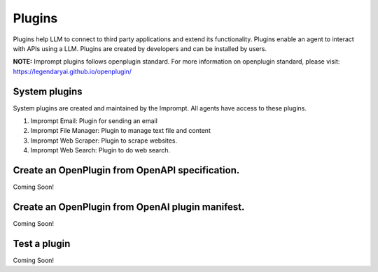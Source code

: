 ============================
Plugins
============================

Plugins help LLM to connect to third party applications and extend its functionality.
Plugins enable an agent to interact with APIs using a LLM.
Plugins are created by developers and can be installed by users.

**NOTE:** Imprompt plugins follows openplugin standard. For more information on openplugin standard, please visit: https://legendaryai.github.io/openplugin/

System plugins
================

System plugins are created and maintained by the Imprompt. All agents have access to these plugins.

1. Imprompt Email: Plugin for sending an email
2. Imprompt File Manager: Plugin to manage text file and content
3. Imprompt Web Scraper: Plugin to scrape websites.
4. Imprompt Web Search: Plugin to do web search.


Create an OpenPlugin from OpenAPI specification.
===================================================

Coming Soon!

Create an OpenPlugin from OpenAI plugin manifest.
===================================================

Coming Soon!

Test a plugin
================

Coming Soon!

